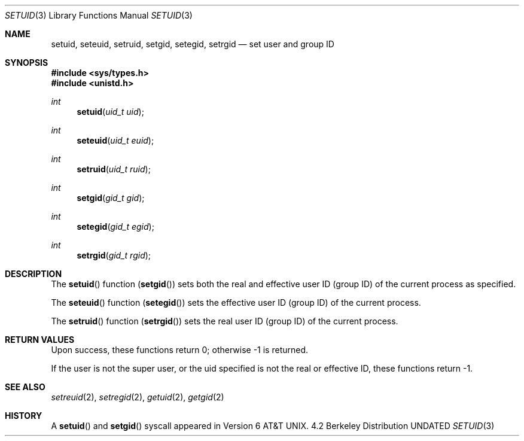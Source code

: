 .\" Copyright (c) 1983, 1991 Regents of the University of California.
.\" All rights reserved.
.\"
.\" %sccs.include.redist.man%
.\"
.\"     @(#)setuid.2	6.5 (Berkeley) %G%
.\"
.Dd 
.Dt SETUID 3
.Os BSD 4.2
.Sh NAME
.Nm setuid ,
.Nm seteuid ,
.Nm setruid ,
.Nm setgid ,
.Nm setegid ,
.Nm setrgid
.Nd set user and group ID
.Sh SYNOPSIS
.Fd #include <sys/types.h>
.Fd #include <unistd.h>
.Ft int
.Fn setuid "uid_t uid"
.Ft int
.Fn seteuid "uid_t euid"
.Ft int
.Fn setruid "uid_t ruid"
.Ft int
.Fn setgid "gid_t gid"
.Ft int
.Fn setegid "gid_t egid"
.Ft int
.Fn setrgid "gid_t rgid"
.Sh DESCRIPTION
The
.Fn setuid
function
.Pq Fn setgid
sets both the real and effective
user ID (group ID) of the current process
as specified.
.Pp
The
.Fn seteuid
function
.Pq Fn setegid
sets the effective user ID (group ID) of the
current process.
.Pp
The
.Fn setruid
function
.Pq Fn setrgid
sets the real user ID (group ID) of the
current process.
.Sh RETURN VALUES
Upon success, these functions return 0;
otherwise \-1 is returned.
.Pp
If the user is not the super user, or the uid
specified is not the real or effective ID, these
functions return \-1.
.Sh SEE ALSO
.Xr setreuid 2 ,
.Xr setregid 2 ,
.Xr getuid 2 ,
.Xr getgid 2
.Sh HISTORY
A
.Fn setuid
and
.Fn setgid
syscall appeared in 
.At v6 .
